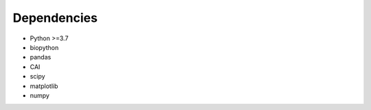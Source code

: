 **Dependencies**
================

- Python >=3.7

- biopython

- pandas

- CAI

- scipy

- matplotlib

- numpy

